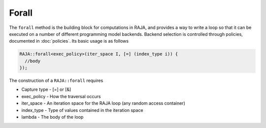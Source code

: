 .. ##
.. ## Copyright (c) 2016-17, Lawrence Livermore National Security, LLC.
.. ##
.. ## Produced at the Lawrence Livermore National Laboratory
.. ##
.. ## LLNL-CODE-689114
.. ##
.. ## All rights reserved.
.. ##
.. ## This file is part of RAJA.
.. ##
.. ## For details about use and distribution, please read RAJA/LICENSE.
.. ##

.. _forall-label:

======
Forall
======

The ``forall`` method is the building block for computations in RAJA, and
provides a way to write a loop so that it can be executed on a number of
different programming model backends. Backend selection is controlled through
policies, documented in :doc:`policies`. Its basic usage is as follows

.. code-block:: cpp

  RAJA::forall<exec_policy>(iter_space I, [=] (index_type i)) {
    //body
  });

The construction of a ``RAJA::forall`` requires

* Capture type - [=] or [&]

* exec_policy  - How the traversal occurs

* iter_space   - An iteration space for the RAJA loop (any random access container)

* index_type   - Type of values contained in the iteration space

* lambda       - The body of the loop



